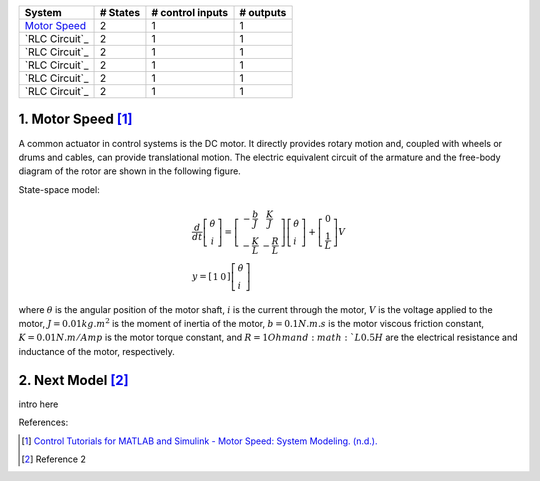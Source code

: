 +------------------------------------------+------------+--------------------+-------------+
| System                                   |  # States  |  # control inputs  |  # outputs  |
+==========================================+============+====================+=============+
| `Motor Speed`_                           |      2     |           1        |       1     |
+------------------------------------------+------------+--------------------+-------------+
| `RLC Circuit`_                           |      2     |           1        |       1     |
+------------------------------------------+------------+--------------------+-------------+
| `RLC Circuit`_                           |      2     |           1        |       1     |
+------------------------------------------+------------+--------------------+-------------+
| `RLC Circuit`_                           |      2     |           1        |       1     |
+------------------------------------------+------------+--------------------+-------------+
| `RLC Circuit`_                           |      2     |           1        |       1     |
+------------------------------------------+------------+--------------------+-------------+
| `RLC Circuit`_                           |      2     |           1        |       1     |
+------------------------------------------+------------+--------------------+-------------+

.. _Motor Speed:

1. Motor Speed [1]_
~~~~~~~~~~~~~~~~~~~~
A common actuator in control systems is the DC motor. It directly provides rotary motion and, coupled with wheels or drums and cables, can provide translational motion. The electric equivalent circuit of the armature and the free-body diagram of the rotor are shown in the following figure.

.. image:: images/3_basic/motor.png
   :width: 300 px
   :align: center
   :alt: DC motor

State-space model:

.. math::

    \begin{gathered}
    \frac{d}{d t}\left[\begin{array}{c}
    \dot{\theta} \\
    i
    \end{array}\right]=\left[\begin{array}{cc}
    -\frac{b}{J} & \frac{K}{J} \\
    -\frac{K}{L} & -\frac{R}{L}
    \end{array}\right]\left[\begin{array}{l}
    \dot{\theta} \\
    i
    \end{array}\right]+\left[\begin{array}{c}
    0 \\
    \frac{1}{L}
    \end{array}\right] V \\
    y=\left[\begin{array}{ll}
    1 & 0
    \end{array}\right]\left[\begin{array}{l}
    \dot{\theta} \\
    i
    \end{array}\right]
    \end{gathered}


where :math:`\theta` is the angular position of the motor shaft, :math:`i` is the current through the motor, :math:`V` is the voltage applied to the motor, :math:`J=0.01 kg.m^2` is the moment of inertia of the motor, :math:`b=0.1 N.m.s` is the motor viscous friction constant, :math:`K=0.01 N.m/Amp` is the motor torque constant, and :math:`R=1 Ohm and :math:`L0.5 H` are the electrical resistance and inductance of the motor, respectively.


.. _Next Model:
2. Next Model [2]_
~~~~~~~~~~~~~~~~~~~~
intro here


References:

.. [1] `Control Tutorials for MATLAB and Simulink - Motor Speed: System Modeling. (n.d.). <https://ctms.engin.umich.edu/CTMS/index.php?example=MotorSpeed§ion=SystemModeling>`_
.. [2] Reference 2